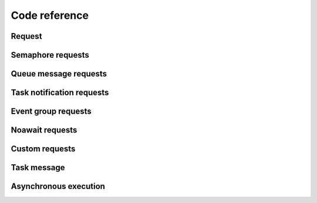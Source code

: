 .. asyncsmp documentation master file, created by
   sphinx-quickstart on Sun Jan 24 12:36:47 2021.
   You can adapt this file completely to your liking, but it should at least
   contain the root `toctree` directive.

Code reference
==============

Request
-------

.. doxygentypedef:: asyncsmp_req_t
   :outline:
.. doxygenstruct:: asyncsmp_req
   :members:
.. doxygenfunction:: asyncsmp_cb

Semaphore requests
------------------

.. doxygenfunction:: asyncsmp_req_alloc_sem
.. doxygenfunction:: asyncsmp_await_sem
.. doxygenfunction:: asyncsmp_req_free_sem

Queue message requests
----------------------

.. doxygenfunction:: asyncsmp_req_alloc_qmsg
.. doxygenfunction:: asyncsmp_req_free_qmsg

Task notification requests
--------------------------

.. doxygenfunction:: asyncsmp_req_alloc_tn
.. doxygenfunction:: asyncsmp_await_tn
.. doxygenfunction:: asyncsmp_req_free_tn

Event group requests
--------------------

.. doxygenfunction:: asyncsmp_req_alloc_eg
.. doxygenfunction:: asyncsmp_await_eg_all
.. doxygenfunction:: asyncsmp_await_eg_any
.. doxygenfunction:: asyncsmp_req_free_eg

Noawait requests
----------------

.. doxygenfunction:: asyncsmp_req_alloc_noawait

Custom requests
----------------

.. doxygenfunction:: asyncsmp_req_alloc_custom
.. doxygenfunction:: asyncsmp_req_free_custom

Task message
------------

.. doxygentypedef:: asyncsmp_msg_t
   :outline:
.. doxygenstruct:: asyncsmp_msg
   :members:

Asynchronous execution
----------------------

.. doxygentypedef:: asyncsmp_fn_t
.. doxygenfunction:: asyncsmp_exec
